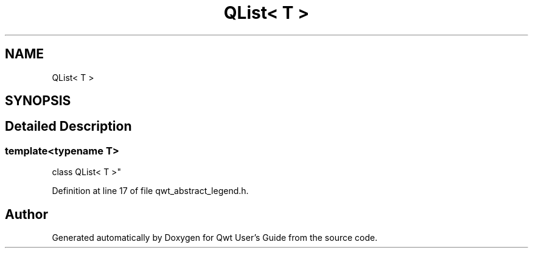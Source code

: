 .TH "QList< T >" 3 "Sun Jul 18 2021" "Version 6.2.0" "Qwt User's Guide" \" -*- nroff -*-
.ad l
.nh
.SH NAME
QList< T >
.SH SYNOPSIS
.br
.PP
.SH "Detailed Description"
.PP 

.SS "template<typename T>
.br
class QList< T >"

.PP
Definition at line 17 of file qwt_abstract_legend\&.h\&.

.SH "Author"
.PP 
Generated automatically by Doxygen for Qwt User's Guide from the source code\&.
